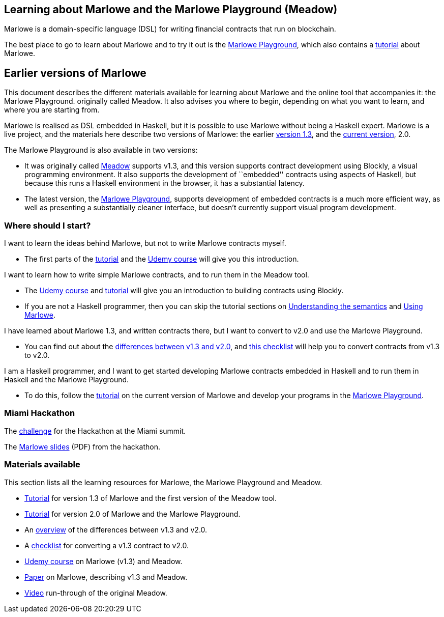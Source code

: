 == Learning about Marlowe and the Marlowe Playground (Meadow)

Marlowe is a domain-specific language (DSL) for writing financial
contracts that run on blockchain.

The best place to go to learn about Marlowe and to try it out is the https://david.marlowe.iohkdev.io/[Marlowe Playground], which also contains a https://david.marlowe.iohkdev.io/tutorial/[tutorial] about Marlowe.

== Earlier versions of Marlowe

This document describes the different materials available for learning
about Marlowe and the online tool that accompanies it: the Marlowe
Playground. originally called Meadow. It also advises you where to
begin, depending on what you want to learn, and where you are starting
from.

Marlowe is realised as DSL embedded in Haskell, but it is possible to
use Marlowe without being a Haskell expert. Marlowe is a live project,
and the materials here describe two versions of Marlowe: the earlier
https://github.com/input-output-hk/marlowe/tree/v1.3[version 1.3], and
the
https://github.com/input-output-hk/marlowe/tree/master/semantics-2.0[current
version], 2.0.

The Marlowe Playground is also available in two versions:

* It was originally called
https://input-output-hk.github.io/marlowe/[Meadow] supports v1.3, and
this version supports contract development using Blockly, a visual
programming environment. It also supports the development of
``embedded'' contracts using aspects of Haskell, but because this runs a
Haskell environment in the browser, it has a substantial latency.
* The latest version, the https://prod.meadow.marlowe.iohkdev.io[Marlowe
Playground], supports development of embedded contracts is a much more
efficient way, as well as presenting a substantially cleaner interface,
but doesn’t currently support visual program development.

=== Where should I start?

I want to learn the ideas behind Marlowe, but not to write Marlowe
contracts myself.

* The first parts of the link:./tutorial-v1.3/README.md[tutorial] and
the https://www.udemy.com/marlowe-programming-language/[Udemy course]
will give you this introduction.

I want to learn how to write simple Marlowe contracts, and to run them
in the Meadow tool.

* The https://www.udemy.com/marlowe-programming-language/[Udemy course]
and link:./tutorial-v1.3/README.md[tutorial] will give you an
introduction to building contracts using Blockly.
* If you are not a Haskell programmer, then you can skip the tutorial
sections on link:./tutorial-v1.3/marlowe-semantics.md[Understanding the
semantics] and link:./tutorial-v1.3/using-marlowe.md[Using Marlowe].

I have learned about Marlowe 1.3, and written contracts there, but I
want to convert to v2.0 and use the Marlowe Playground.

* You can find out about the
link:./tutorial-v1.3/differences.md[differences between v1.3 and v2.0],
and link:./tutorial-v1.3/checklist.md[this checklist] will help you to
convert contracts from v1.3 to v2.0.

I am a Haskell programmer, and I want to get started developing Marlowe
contracts embedded in Haskell and to run them in Haskell and the Marlowe
Playground.

* To do this, follow the link:./tutorial-v2.0/README.md[tutorial] on the
current version of Marlowe and develop your programs in the
https://prod.meadow.marlowe.iohkdev.io[Marlowe Playground].

=== Miami Hackathon

The link:./challenge.md[challenge] for the Hackathon at the Miami
summit.

The link:./SummitMarlowe.pdf[Marlowe slides] (PDF) from the hackathon.

=== Materials available

This section lists all the learning resources for Marlowe, the Marlowe
Playground and Meadow.

* link:./tutorial-v1.3/README.md[Tutorial] for version 1.3 of Marlowe
and the first version of the Meadow tool.
* link:./tutorial-v2.0/README.md[Tutorial] for version 2.0 of Marlowe
and the Marlowe Playground.
* An link:./tutorial-v1.3/differences.md[overview] of the differences
between v1.3 and v2.0.
* A link:./tutorial-v1.3/checklist.md[checklist] for converting a v1.3
contract to v2.0.
* https://www.udemy.com/marlowe-programming-language/[Udemy course] on
Marlowe (v1.3) and Meadow.
* https://iohk.io/research/papers/#2WHKDRA8[Paper] on Marlowe,
describing v1.3 and Meadow.
* https://youtu.be/_loz70XkHM8[Video] run-through of the original
Meadow.
